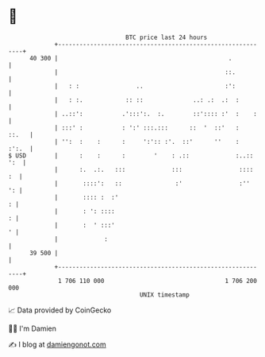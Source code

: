 * 👋

#+begin_example
                                    BTC price last 24 hours                    
                +------------------------------------------------------------+ 
         40 300 |                                                .           | 
                |                                               ::.          | 
                |   : :                ..                       :':          | 
                |   : :.            :: ::              ..: .:  .:  :         | 
                | ..::':           .':::':.  :.        ::':::: :'  :    :    | 
                | :::' :           : ':' :::.:::      ::  '  ::'   :   ::.   | 
                | '':  :    :      :     ':':: :'.  ::'      ''    :   :':.  | 
   $ USD        |      :    :      :        '    : .::             :..:: ':  | 
                |      :.  .:.   :::             :::                ::::  :  | 
                |       ::::':   ::               :'                :''   ': | 
                |       :::: :  :'                                         : | 
                |       : ': ::::                                          : | 
                |       :  ' :::'                                          ' | 
                |             :                                              | 
         39 500 |                                                            | 
                +------------------------------------------------------------+ 
                 1 706 110 000                                  1 706 200 000  
                                        UNIX timestamp                         
#+end_example
📈 Data provided by CoinGecko

🧑‍💻 I'm Damien

✍️ I blog at [[https://www.damiengonot.com][damiengonot.com]]
